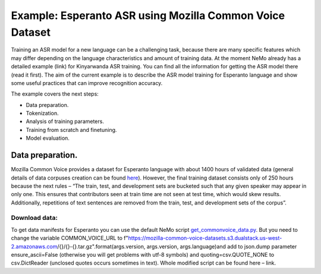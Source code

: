 ########################################################################
Example: Esperanto ASR using Mozilla Common Voice Dataset
########################################################################

Training an ASR model for a new language can be a challenging task, because there are many specific features which may differ depending on the language characteristics and amount of training data. At the moment NeMo already has a detailed example (link) for Kinyarwanda ASR training. You can find all the information for getting the ASR model there (read it first). The aim of the current example is to describe the ASR model training for Esperanto language and show some useful practices that can improve recognition accuracy. 

The example covers the next steps:

* Data preparation.
* Tokenization.
* Analysis of training parameters. 
* Training from scratch and finetuning.
* Model evaluation. 

**************************
Data preparation.
**************************
Mozilla Common Voice provides a dataset for Esperanto language with about 1400 hours of validated data (general details of data corpuses creation can be found `here <https://arxiv.org/abs/1912.0667>`_). However, the final training dataset consists only of 250 hours because the next rules – “The train, test, and development sets are bucketed such that any given speaker may appear in only one. This ensures that contributors seen at train time are not seen at test time, which would skew results. Additionally, repetitions of text sentences are removed from the train, test, and development sets of the corpus”. 

Download data:
#################################

To get data manifests for Esperanto you can use the default NeMo script `get_commonvoice_data.py <https://github.com/NVIDIA/NeMo/blob/main/scripts/dataset_processing/get_commonvoice_data.py>`_. But you need to change the variable COMMON_VOICE_URL to f"https://mozilla-common-voice-datasets.s3.dualstack.us-west-2.amazonaws.com/{}/{}-{}.tar.gz".format(args.version, args.version, args.language)and add to json.dump parameter ensure_ascii=False (otherwise you will get problems with utf-8 symbols) and quoting=csv.QUOTE_NONE to csv.DictReader (unclosed quotes occurs sometimes in text). Whole modified script can be found here – link.

